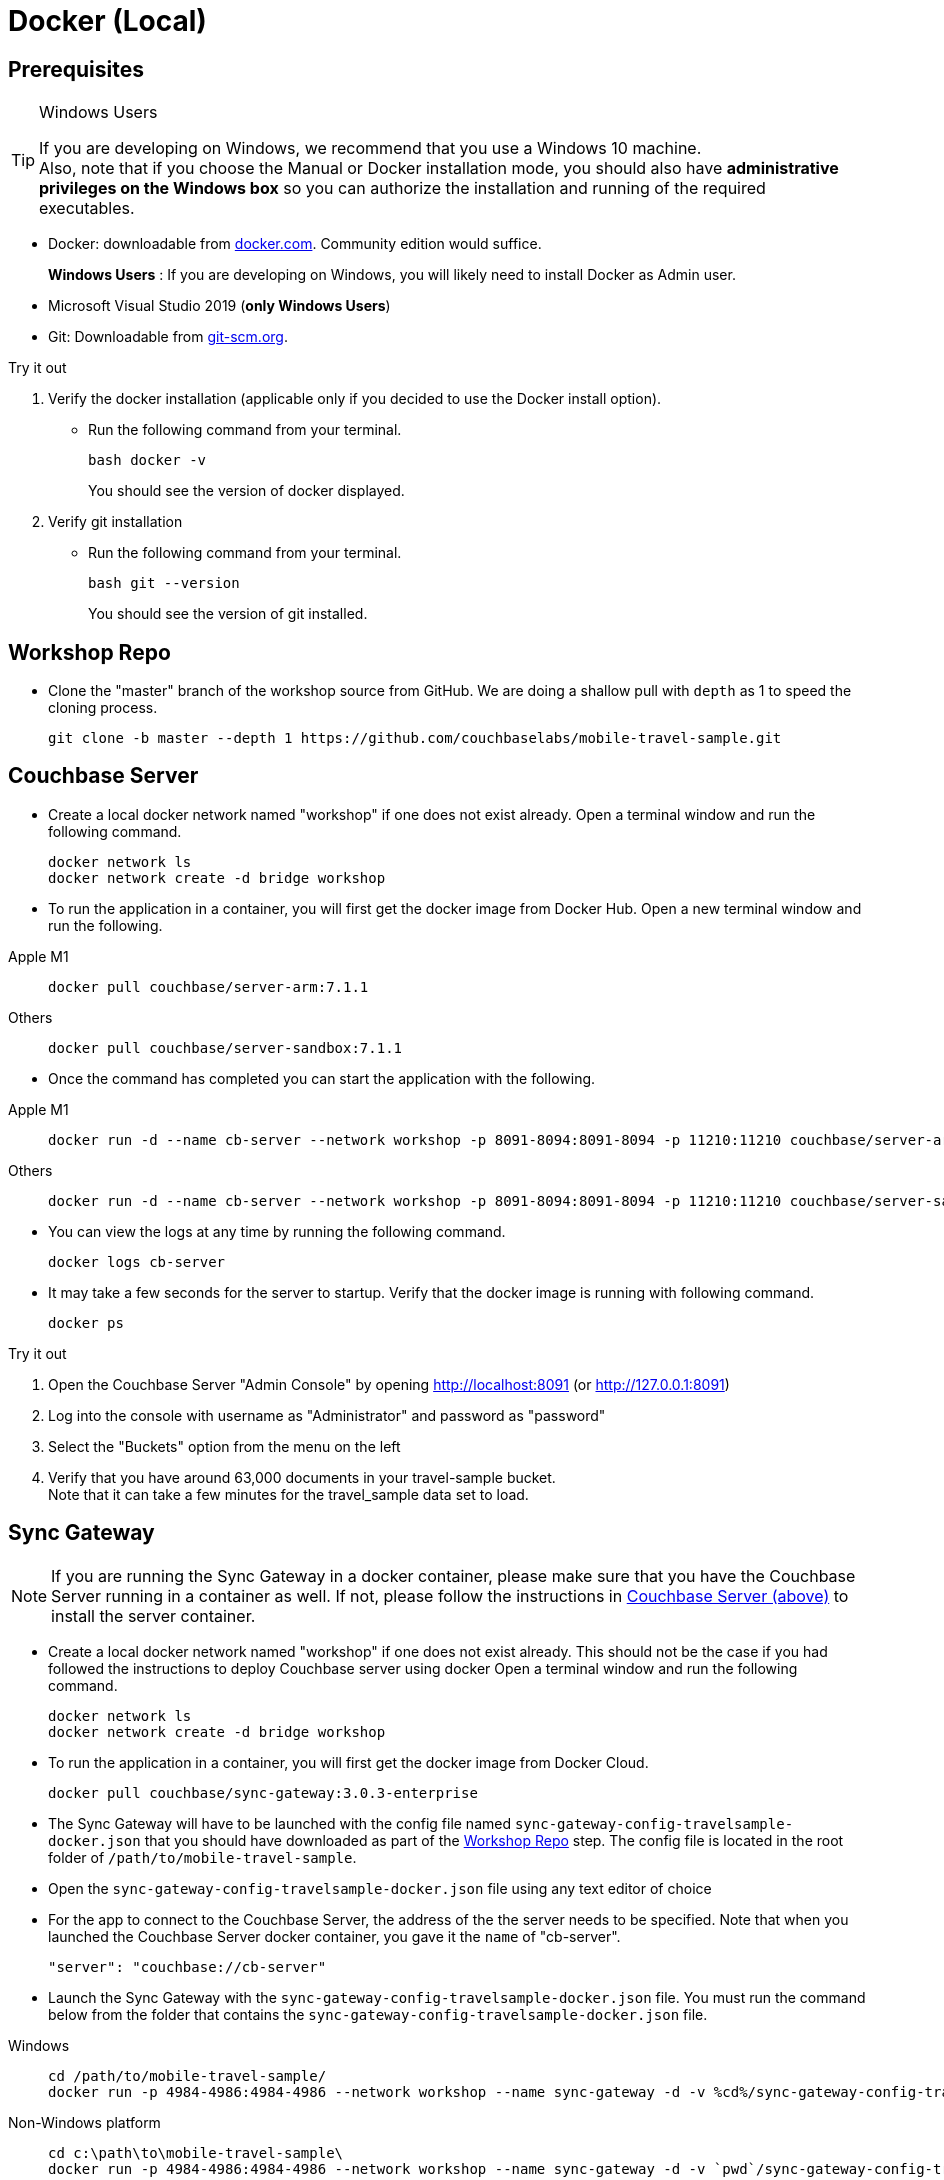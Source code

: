 = Docker (Local)

ifndef::sgw-version[:sgw-version: 3.0.3]
ifndef::cbs-version[:cbs-version: 7.1.1]


== Prerequisites

.Windows Users
[TIP]
--
If you are developing on Windows, we recommend that you use a Windows 10 machine. +
Also, note that if you choose the Manual or Docker installation mode, you should also have *administrative privileges on the Windows box* so you can authorize the installation and running of the required executables.
--


* Docker: downloadable from
https://www.docker.com/get-docker[docker.com].
Community edition would suffice.
+
*Windows Users* : If you are developing on Windows, you will likely need to install Docker as Admin user.


* Microsoft Visual Studio 2019 (*only Windows Users*)

* Git:
Downloadable from
https://git-scm.com/book/en/v2/Getting-Started-Installing-Git[git-scm.org].


.Try it out
****

. Verify the docker installation (applicable only if you decided to use the Docker install option).

** Run the following command from your terminal.
+
[source,bash, subs="attributes+, macros+"]
----
bash docker -v
----
You should see the version of docker displayed.

. Verify git installation
** Run the following command from your terminal.
+
[source,bash, subs="attributes+, macros+"]
----
bash git --version
----
+
You should see the version of git installed.
****


[#repository]
== Workshop Repo


* Clone the "master" branch of the workshop source from GitHub. We are doing a shallow pull with `depth` as 1 to speed the cloning process.
+
[source,bash, subs="attributes+"]
----
git clone -b master --depth 1 https://github.com/couchbaselabs/mobile-travel-sample.git
----


[#svr-local-dock]
== Couchbase Server


* Create a local docker network named "workshop" if one does not exist already.
Open a terminal window and run the following command.
+
[source,bash, subs="attributes+, macros+"]
----
docker network ls
docker network create -d bridge workshop
----

* To run the application in a container, you will first get the docker image from Docker Hub.
Open a new terminal window and run the following.
[tabs]
=====
Apple M1::
+
[source,bash, subs="attributes+, macros+"]
----
docker pull couchbase/server-arm:{cbs-version}
----
Others::
+
[source,bash, subs="attributes+, macros+"]
----
docker pull couchbase/server-sandbox:{cbs-version}
----
=====

* Once the command has completed you can start the application with the following.

[tabs]
=====
Apple M1::
+
[source,bash, subs="attributes+, macros+"]
----
docker run -d --name cb-server --network workshop -p 8091-8094:8091-8094 -p 11210:11210 couchbase/server-arm:{cbs-version}
----
Others::
+
[source,bash, subs="attributes+, macros+"]
----
docker run -d --name cb-server --network workshop -p 8091-8094:8091-8094 -p 11210:11210 couchbase/server-sandbox:{cbs-version}
----
=====


* You can view the logs at any time by running the following command.
+
[source,bash, subs="attributes+, macros+"]
----
docker logs cb-server
----

* It may take a few seconds for the server to startup.
Verify that the docker image is running with following command.
+
[source,bash, subs="attributes+, macros+"]
----
docker ps
----


.Try it out
****

. Open the Couchbase Server "Admin Console" by opening
http://localhost:8091
(or
http://127.0.0.1:8091)

. Log into the console with username as "Administrator" and password as "password"

. Select the "Buckets" option from the menu on the left

. Verify that you have around 63,000 documents in your travel-sample bucket. +
Note that it can take a few minutes for the travel_sample data set to load.

****


[#sgw-local-dock]
== Sync Gateway


NOTE: If you are running the Sync Gateway in a docker container, please make sure that you have the Couchbase Server running in a container as well.
If not, please follow the instructions in <<svr-local-dock,Couchbase Server (above)>> to install the server container.

* Create a local docker network named "workshop" if one does not exist already.
This should not be the case if you had followed the instructions to deploy Couchbase server using docker
Open a terminal window and run the following command.
+
[source,bash, subs="attributes+, macros+"]
----
docker network ls
docker network create -d bridge workshop

----

* To run the application in a container, you will first get the docker image from Docker Cloud.
+
[source,bash, subs="attributes+, macros+"]
----

docker pull couchbase/sync-gateway:{sgw-version}-enterprise

----

* The Sync Gateway will have to be launched with the config file named
`sync-gateway-config-travelsample-docker.json`
that you should have downloaded as part of the <<repository,Workshop Repo>> step.
The config file is located in the root folder of `/path/to/mobile-travel-sample`.

* Open the `sync-gateway-config-travelsample-docker.json` file using any text editor of choice

* For the app to connect to the Couchbase Server, the address of the the server needs to be specified.
Note that when you launched the Couchbase Server docker container, you gave it the `name` of "cb-server".
+

[source,json]
----
"server": "couchbase://cb-server"
----

* Launch the Sync Gateway with the `sync-gateway-config-travelsample-docker.json` file.
You must run the command below from the folder that contains the `sync-gateway-config-travelsample-docker.json` file.

[tabs]
=====

Windows::
+
--
[source,bash, subs="attributes+, macros+"]
----
cd /path/to/mobile-travel-sample/
docker run -p 4984-4986:4984-4986 --network workshop --name sync-gateway -d -v %cd%/sync-gateway-config-travelsample-docker.json:/etc/sync_gateway/config.json couchbase/sync-gateway:{sgw-version}-enterprise -adminInterface :4985 /etc/sync_gateway/config.json
----
--

Non-Windows platform::
+
--
[source,bash, subs="attributes+, macros+"]
----

cd c:\path\to\mobile-travel-sample\
docker run -p 4984-4986:4984-4986 --network workshop --name sync-gateway -d -v `pwd`/sync-gateway-config-travelsample-docker.json:/etc/sync_gateway/config.json couchbase/sync-gateway:{sgw-version}-enterprise -adminInterface :4985 /etc/sync_gateway/config.json

----
--
=====

* You can view the logs at any time by running the following command.
+
[source,bash, subs="attributes+, macros+"]
----
docker logs sync-gateway
----

* Verify that the docker container named "sync-gateway" is running with the following command in the terminal window.
+
[source,bash, subs="attributes+, macros+"]
----
docker ps
----


.Try it out
****

. Access this URL `http://127.0.0.1:4984` in your browser
. Verify that you get back a JSON response similar to one below
+
[source,json]
----
{"couchdb":"Welcome","vendor":{"name":"Couchbase Sync Gateway","version":"3.0"},"version":"Couchbase Sync Gateway/3.0.0(460;26daced) EE"}
----

****


== Python Travel Sample Web Backend


NOTE: If you are running the Web App in a docker container, please make sure that you have the Couchbase Server and Sync Gateway running in the same docker network as well.
If not, please follow instructions in the <<svr-local-dock,Couchbase Server>> section to install the server container using docker and instructions in the <<sgw-local-dock,Sync Gateway>> section to install sync gateway container.

* Create a local docker network named "workshop" if one does not exist already.
Open a terminal window and run the following command.
+
[source,bash, subs="attributes+, macros+"]
----
docker network ls
docker network create -d bridge workshop
----

* To run the application in a container, you will first get the docker image from Docker Cloud.
Open a terminal window and run the following.
+
[source,bash, subs="attributes+, macros+"]
----
docker pull connectsv/try-cb-python-v3:7.1.1-server
----

* Once the command has completed you can start the application with the following.
+
[source,bash, subs="attributes+, macros+"]
----
docker run -dip 8080:8080 --network workshop --name cb-backend-py connectsv/try-cb-python-v3:7.1.1-server
----

* You can view the logs at any time by running the following command.
+
[source,bash, subs="attributes+, macros+"]
----
docker logs cb-backend-py
----
You should then see the following in the console output.
+
[source,bash, subs="attributes+"]
----
Running on http://127.0.0.1:8080/ (Press CTRL+C to quit)
----

* Verify that the docker container named "cb-backend-py" is running with the following command in the terminal window.
+
[source,bash, subs="attributes+, macros+"]
----
docker ps
----
.Try it out
****
. Open
http://127.0.0.1:8080/
in your web browser.

. Verify that you see the login screen of the Travel Sample Web App as shown in <<fig-travsample>>

****

[#fig-travsample]
.Travel Sample Login Screen
image::try-cb-login-2.png[]
